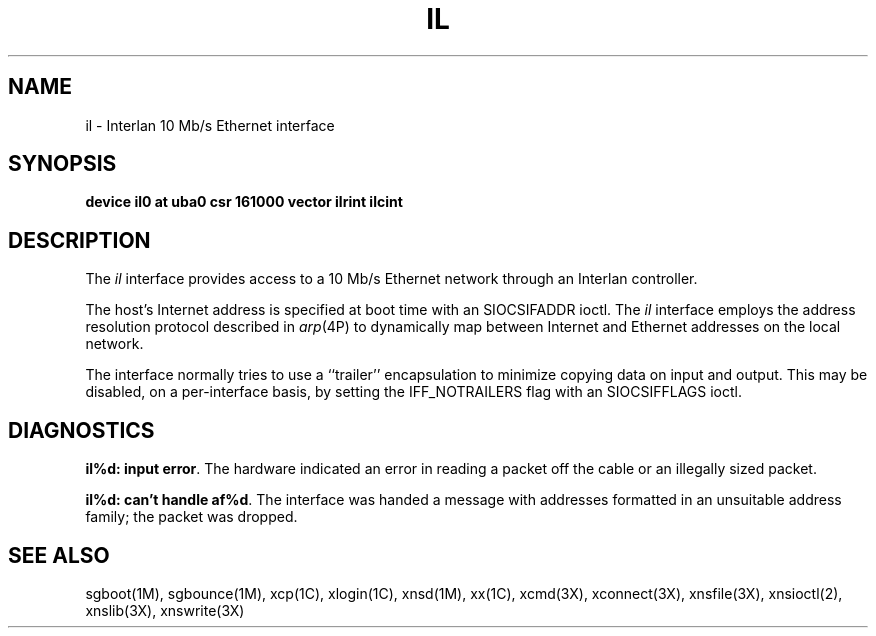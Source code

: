 .TH IL 7
.SH NAME
il \- Interlan 10 Mb/s Ethernet interface
.SH SYNOPSIS
.B "device il0 at uba0 csr 161000 vector ilrint ilcint"
.SH DESCRIPTION
The
.I il
interface provides access to a 10 Mb/s Ethernet network through
an Interlan controller.
.PP
The host's Internet address is specified at boot time with an SIOCSIFADDR
ioctl.  The
.I il
interface employs the address resolution protocol described in
.IR arp (4P)
to dynamically map between Internet and Ethernet addresses on the local
network.
.PP
The interface normally tries to use a ``trailer'' encapsulation
to minimize copying data on input and output.  This may be
disabled, on a per-interface basis, by setting the IFF_NOTRAILERS
flag with an SIOCSIFFLAGS ioctl.
.SH DIAGNOSTICS
\f3il%d: input error\fP.  The hardware indicated an error
in reading a packet off the cable or an illegally sized packet.
.PP
\f3il%d: can't handle af%d\fP.  The interface was handed
a message with addresses formatted in an unsuitable address
family; the packet was dropped.
.SH SEE ALSO
sgboot(1M),
sgbounce(1M),
xcp(1C),
xlogin(1C),
xnsd(1M),
xx(1C),
xcmd(3X),
xconnect(3X),
xnsfile(3X),
xnsioctl(2),
xnslib(3X),
xnswrite(3X)
